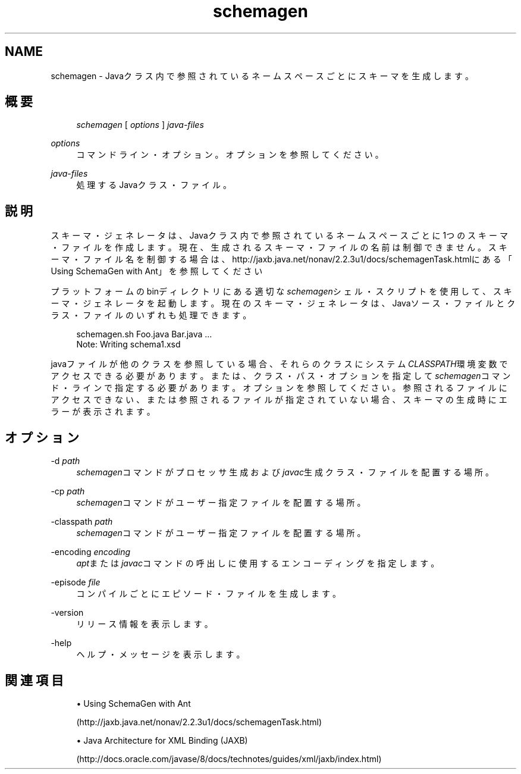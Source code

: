 '\" t
.\" Copyright (c) 2005, 2013, Oracle and/or its affiliates. All rights reserved.
.\" Title: schemagen
.\" Language: English
.\" Date: 2013年11月21日
.\" SectDesc: Java Webサービス・ツール
.\" Software: JDK 8
.\" Arch: 汎用
.\"
.\" DO NOT ALTER OR REMOVE COPYRIGHT NOTICES OR THIS FILE HEADER.
.\"
.\" This code is free software; you can redistribute it and/or modify it
.\" under the terms of the GNU General Public License version 2 only, as
.\" published by the Free Software Foundation.
.\"
.\" This code is distributed in the hope that it will be useful, but WITHOUT
.\" ANY WARRANTY; without even the implied warranty of MERCHANTABILITY or
.\" FITNESS FOR A PARTICULAR PURPOSE. See the GNU General Public License
.\" version 2 for more details (a copy is included in the LICENSE file that
.\" accompanied this code).
.\"
.\" You should have received a copy of the GNU General Public License version
.\" 2 along with this work; if not, write to the Free Software Foundation,
.\" Inc., 51 Franklin St, Fifth Floor, Boston, MA 02110-1301 USA.
.\"
.\" Please contact Oracle, 500 Oracle Parkway, Redwood Shores, CA 94065 USA
.\" or visit www.oracle.com if you need additional information or have any
.\" questions.
.\"
.pl 99999
.TH "schemagen" "1" "2013年11月21日" "JDK 8" "Java Webサービス・ツール"
.\" -----------------------------------------------------------------
.\" * Define some portability stuff
.\" -----------------------------------------------------------------
.\" ~~~~~~~~~~~~~~~~~~~~~~~~~~~~~~~~~~~~~~~~~~~~~~~~~~~~~~~~~~~~~~~~~
.\" http://bugs.debian.org/507673
.\" http://lists.gnu.org/archive/html/groff/2009-02/msg00013.html
.\" ~~~~~~~~~~~~~~~~~~~~~~~~~~~~~~~~~~~~~~~~~~~~~~~~~~~~~~~~~~~~~~~~~
.ie \n(.g .ds Aq \(aq
.el       .ds Aq '
.\" -----------------------------------------------------------------
.\" * set default formatting
.\" -----------------------------------------------------------------
.\" disable hyphenation
.nh
.\" disable justification (adjust text to left margin only)
.ad l
.\" -----------------------------------------------------------------
.\" * MAIN CONTENT STARTS HERE *
.\" -----------------------------------------------------------------
.SH "NAME"
schemagen \- Javaクラス内で参照されているネームスペースごとにスキーマを生成します。
.SH "概要"
.sp
.if n \{\
.RS 4
.\}
.nf
\fIschemagen\fR [ \fIoptions\fR ] \fIjava\-files\fR
.fi
.if n \{\
.RE
.\}
.PP
\fIoptions\fR
.RS 4
コマンドライン・オプション。オプションを参照してください。
.RE
.PP
\fIjava\-files\fR
.RS 4
処理するJavaクラス・ファイル。
.RE
.SH "説明"
.PP
スキーマ・ジェネレータは、Javaクラス内で参照されているネームスペースごとに1つのスキーマ・ファイルを作成します。現在、生成されるスキーマ・ファイルの名前は制御できません。スキーマ・ファイル名を制御する場合は、http://jaxb\&.java\&.net/nonav/2\&.2\&.3u1/docs/schemagenTask\&.htmlにある
「Using SchemaGen with Ant」を参照してください
.PP
プラットフォームのbinディレクトリにある適切な\fIschemagen\fRシェル・スクリプトを使用して、スキーマ・ジェネレータを起動します。現在のスキーマ・ジェネレータは、Javaソース・ファイルとクラス・ファイルのいずれも処理できます。
.sp
.if n \{\
.RS 4
.\}
.nf
schemagen\&.sh Foo\&.java Bar\&.java \&.\&.\&.
Note: Writing schema1\&.xsd
.fi
.if n \{\
.RE
.\}
.PP
javaファイルが他のクラスを参照している場合、それらのクラスにシステム\fICLASSPATH\fR環境変数でアクセスできる必要があります。または、クラス・パス・オプションを指定して\fIschemagen\fRコマンド・ラインで指定する必要があります。オプションを参照してください。参照されるファイルにアクセスできない、または参照されるファイルが指定されていない場合、スキーマの生成時にエラーが表示されます。
.SH "オプション"
.PP
\-d \fIpath\fR
.RS 4
\fIschemagen\fRコマンドがプロセッサ生成および\fIjavac\fR生成クラス・ファイルを配置する場所。
.RE
.PP
\-cp \fIpath\fR
.RS 4
\fIschemagen\fRコマンドがユーザー指定ファイルを配置する場所。
.RE
.PP
\-classpath \fIpath\fR
.RS 4
\fIschemagen\fRコマンドがユーザー指定ファイルを配置する場所。
.RE
.PP
\-encoding \fIencoding\fR
.RS 4
\fIapt\fRまたは\fIjavac\fRコマンドの呼出しに使用するエンコーディングを指定します。
.RE
.PP
\-episode \fIfile\fR
.RS 4
コンパイルごとにエピソード・ファイルを生成します。
.RE
.PP
\-version
.RS 4
リリース情報を表示します。
.RE
.PP
\-help
.RS 4
ヘルプ・メッセージを表示します。
.RE
.SH "関連項目"
.sp
.RS 4
.ie n \{\
\h'-04'\(bu\h'+03'\c
.\}
.el \{\
.sp -1
.IP \(bu 2.3
.\}
Using SchemaGen with Ant

(http://jaxb\&.java\&.net/nonav/2\&.2\&.3u1/docs/schemagenTask\&.html)
.RE
.sp
.RS 4
.ie n \{\
\h'-04'\(bu\h'+03'\c
.\}
.el \{\
.sp -1
.IP \(bu 2.3
.\}
Java Architecture for XML Binding (JAXB)

(http://docs\&.oracle\&.com/javase/8/docs/technotes/guides/xml/jaxb/index\&.html)
.RE
.br
'pl 8.5i
'bp

